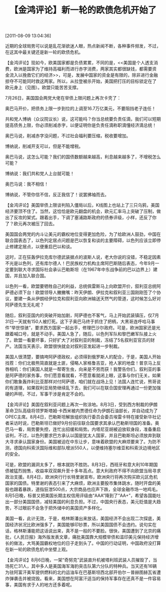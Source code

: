 # -*- org -*-

# Time-stamp: <2011-08-18 19:20:39 Thursday by ldw>

#+OPTIONS: ^:nil author:nil timestamp:nil creator:nil H:2

#+STARTUP: indent

#+title: 【金鸿评论】新一轮的欧债危机开始了


[2011-08-09 13:04:36]

近期的全球局势可以说是乱花渐欲迷人眼，热点新闻不断，各种事件频发，不过，在这其中最关键还是新一轮的欧债危机。


#+CAPTION: 欧元汇率走势
#+LABEL: fig:jhzdzfzb01
#+HTML_ATTR: align="center"
[[./img/欧元汇率走势.jpeg]]

【金鸿评论】现如今，欧美国家都是负债累累，不同的是，<<美国是个人透支消费，欧洲是国家为了维持高福利而进行赤字消费，两家其实都很缺钱，都需要资
金流入以挽救它们的经济>>，可是，发展中国家的资金是有限的，除非进行金融掠夺不可能同时救这两家。所以，从拉登被杀开始，美国把打压的目标锁定在了
欧元身上（见图\ref{fig:jhzdzfzb01}）。欧盟只能苦苦支撑。

7月26日，美国国会两党大佬在举债上限问题上再次卡壳了：

奥巴马开价，把债务上限一步到位的上调至16.7万亿美元，不要阻挡老子连任！

共和党人博纳（众议院议长）说，这可能吗？你当总统要负责任滴，我们可以短期提高债务上限，你必须削减赤字，以便证明你是负责任滴称职滴懂经济滴总统！

奥巴马说，削减赤字没问题，不过社会福利要压缩，税收要增加。

博纳说，削减开支可以，但是不能增税。

奥巴马说，这怎么可能？我们的国债数额越来越高，利息越来越多了，不增税怎么可能？

博纳说：我们共和党人上台就可能！

奥巴马说：我不相信！

博纳说，不管你信不信，反正我信了！说罢拂袖而去。

【金鸿评论】美国举债上限谈判陷入僵局以后，<<道琼斯指数>>K线图上也站上了三只乌鸦，美国经济要顶不住了。当然，这恰恰是欧元翻盘的机会，欧元汇率马上突破了压制，做出了反攻的架式。<<穆迪>>跟着出手，下调了塞浦路斯政府的债券评级，小样，还反了你了？欧元再次被压了回去。

美国国会两党的内斗让美元的霸权地位变得更加危险，为了给欧洲人鼓劲，中国在联合国表态了，以色列定居点问题是巴以恢复和谈的主要障碍，以色列应该立即停止修建定居点，以便重启巴以和谈。

这时，正在狂轰伊拉克库尔德武装据点的波斯人说，老大你说的没错，不稳定因素不光是以色列，还有库尔德人！巴民族权力机构主席阿巴斯随后表态，今年9月一定要到联大寻求国际社会承认巴勒斯坦（在1967年中东战争前的巴以边界上）建国，并且加入联合国。

以色列一看，欧盟要牺牲自己的利益，总统佩雷斯马上向欧盟开价，叙利亚总统阿萨德必须下台！欧盟领导人撇撇嘴：昨天伊朗、伊拉克和叙利亚三国刚刚签了个协议，要建一条从伊朗经伊拉克和叙利亚向欧洲输送天然气的管道，这时候怎么好对阿萨德先生无礼呢？<<大家在中东混为的不就是石油天然气吗？>>

随后，叙利亚国内的突破开始加剧，阿萨德也不客气，马上开始武装镇压，仅7月31日一天就有150人被打死。这下子奥巴马终于抓住了把柄，大黑哥连呼哈马事件“举世惊骇”，要求西方国家一起出手，修理巴沙尔政府。可是，欧洲国家还是光跟着喊口号，就是不动手。美国人急了，随后，以色列军队和黎巴嫩军队接上火了。欧盟一看要坏事，只好扩大了对叙利亚的制裁，冻结了5名叙利亚官员的财产。法国当天表示，欧盟很快就会对叙利亚发起进一步制裁。

美国人很清楚，要搞垮阿萨德政权，必须得到俄罗斯人的配合，于是，美国人开始找茬：你们北极熊简直就是土匪，侵略人家格鲁吉亚，抢人家的地盘！普京马上反唇相叽：你们美国人就是一帮寄生虫，向来是不劳而获！我警告你们，叙利亚的事是阿萨德的家务事，你们愿意看就看，不愿意看就闭上眼，这事与你们无关。如果你们敢象轰炸利比亚那样对付阿萨德，咱们就在战场上见！法国人连忙说，熊哥说的有道理，如果叙利亚局势继续乱下去，我们可以在联合国安理再通过一份更加强硬的声明，不过，军事干涉是肯定不会的。

【金鸿评论】美国在叙利亚问题上再次一败涂地。8月3日，受到西方制裁的伊朗革命卫队高级将领罗斯塔姆·卡西米被内贾德任命为伊朗石油部长，并自动成为了OPEC主席。8月4日，巴勒斯坦解放组织执行委员会委员埃雷卡特在接受新华社记者采访时说，巴勒斯坦已做好9月份前往联合国要求其承认巴勒斯坦国的准备。奥巴马一看，局势要失控，连忙出招缓和局势。内塔尼亚胡被迫放软身段，准备重启谈判，不过，以色列要求巴方承认以国是犹太人国家，并且巴勒斯坦必须放弃到联大寻求承认国家身份。美国被迫在中东让步，意味着欧盟的大麻烦要来了。为防不测，德国向科索沃国际维和部队增派550人，以便维持塞尔维亚和科索沃边境地区的安全。

可是，欧盟的漏洞太多了，根本就防不胜防。8月3日，西班牙和意大利10年期国债被猛烈抛售，收益率双双飙升至十多年高点。意大利政府不得不向欧盟当局寻求政治支援。8月4日，欧洲央行行长特里谢宣布，欧洲央行将再次购买欧元区危机国家的国债。特里谢的表态引来了大麻烦，欧洲主要股市集体跳水，随时开盘的美股也跟着暴跌，道指狂泄500点，大宗商品也应声下跌，全球金融市场一地鸡毛。8月5日晚，标普又把美国长期主权信用评级由“AAA”降到了“AA+”，希望各国能吐出一部分美国国债，减轻美国的利息负担。不过，中国央行表态，美元贬值是大趋势，不过眼前不会急于把外储中的美国资产多样化。

美国一看，此计无效，于是，格林斯潘出来放话，美国经济不会出现二次探底，美国经济状况比欧洲强多了，美国能够印钞票，所以美国国债不会违约。说句实在话，格林斯潘能把这话说出来，真不是一般的不要脸。很快，美国遭到了北京的痛批，《人民日报》海外版发表文章，痛批美国靠大规模举债和滥印美元保持经济增长的做法，大骂美国霸权地位的日子走到头了。中国的行动证明，中国政府没打算在新一轮的欧债危机中坐壁上观。

【金鸿评论】8月6日晚，一架“奇努克”武装直升机被塔利班武装人员摧毁了，当场死亡31人，其中多人是美国海军海豹突击队第六分队的特种兵。当天还有16辆为驻阿富汗美军提供燃料的北约运油车在巴基斯坦西北部开伯尔－普赫图赫瓦省遭炸弹袭击并被烧毁。看来，美国想在阿富汗适当的保持军事存在还真不是一件容易事，美国有求于人的地方还多着呢。

